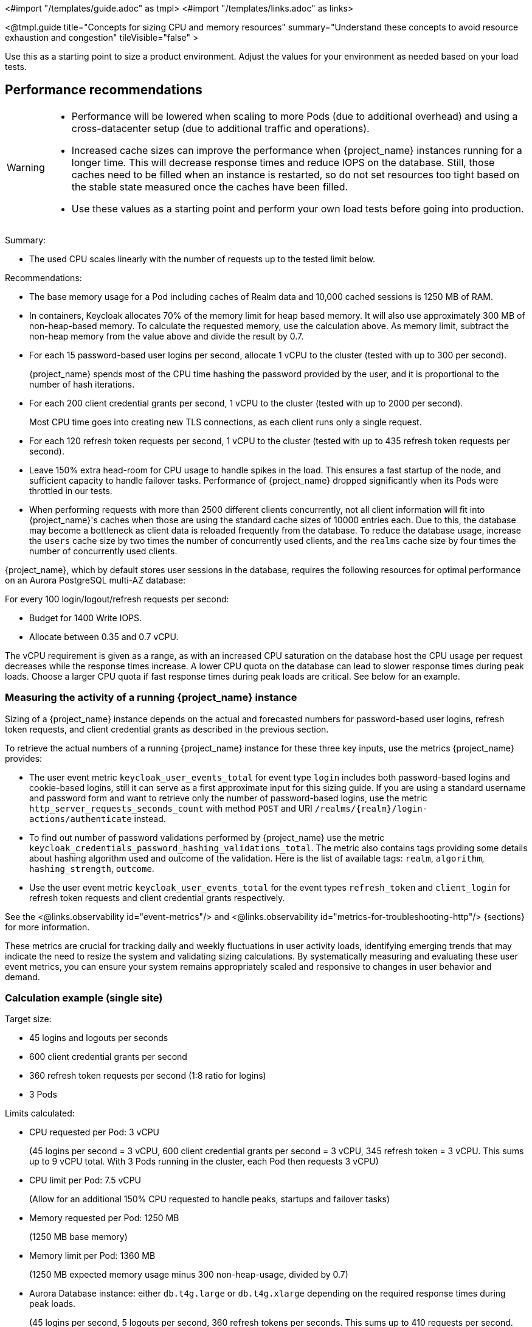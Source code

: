 <#import "/templates/guide.adoc" as tmpl>
<#import "/templates/links.adoc" as links>

<@tmpl.guide
title="Concepts for sizing CPU and memory resources"
summary="Understand these concepts to avoid resource exhaustion and congestion"
tileVisible="false" >

Use this as a starting point to size a product environment.
Adjust the values for your environment as needed based on your load tests.

== Performance recommendations

[WARNING]
====
* Performance will be lowered when scaling to more Pods (due to additional overhead) and using a cross-datacenter setup (due to additional traffic and operations).

* Increased cache sizes can improve the performance when {project_name} instances running for a longer time.
This will decrease response times and reduce IOPS on the database.
Still, those caches need to be filled when an instance is restarted, so do not set resources too tight based on the stable state measured once the caches have been filled.

* Use these values as a starting point and perform your own load tests before going into production.
====

Summary:

* The used CPU scales linearly with the number of requests up to the tested limit below.

Recommendations:

* The base memory usage for a Pod including caches of Realm data and 10,000 cached sessions is 1250 MB of RAM.

* In containers, Keycloak allocates 70% of the memory limit for heap based memory. It will also use approximately 300 MB of non-heap-based memory.
To calculate the requested memory, use the calculation above. As memory limit, subtract the non-heap memory from the value above and divide the result by 0.7.

* For each 15 password-based user logins per second, allocate 1 vCPU to the cluster (tested with up to 300 per second).
+
{project_name} spends most of the CPU time hashing the password provided by the user, and it is proportional to the number of hash iterations.

* For each 200 client credential grants per second, 1 vCPU to the cluster (tested with up to 2000 per second).
+
Most CPU time goes into creating new TLS connections, as each client runs only a single request.

* For each 120 refresh token requests per second, 1 vCPU to the cluster (tested with up to 435 refresh token requests per second).

* Leave 150% extra head-room for CPU usage to handle spikes in the load.
This ensures a fast startup of the node, and sufficient capacity to handle failover tasks.
Performance of {project_name} dropped significantly when its Pods were throttled in our tests.

* When performing requests with more than 2500 different clients concurrently, not all client information will fit into {project_name}'s caches when those are using the standard cache sizes of 10000 entries each.
Due to this, the database may become a bottleneck as client data is reloaded frequently from the database.
To reduce the database usage, increase the `users` cache size by two times the number of concurrently used clients, and the `realms` cache size by four times the number of concurrently used clients.

{project_name}, which by default stores user sessions in the database, requires the following resources for optimal performance on an Aurora PostgreSQL multi-AZ database:

For every 100 login/logout/refresh requests per second:

- Budget for 1400 Write IOPS.

- Allocate between 0.35 and 0.7 vCPU.

The vCPU requirement is given as a range, as with an increased CPU saturation on the database host the CPU usage per request decreases while the response times increase. A lower CPU quota on the database can lead to slower response times during peak loads. Choose a larger CPU quota if fast response times during peak loads are critical. See below for an example.

=== Measuring the activity of a running {project_name} instance

Sizing of a {project_name} instance depends on the actual and forecasted numbers for password-based user logins, refresh token requests, and client credential grants as described in the previous section.

To retrieve the actual numbers of a running {project_name} instance for these three key inputs, use the metrics {project_name} provides:

* The user event metric `keycloak_user_events_total` for event type `login` includes both password-based logins and cookie-based logins, still it can serve as a first approximate input for this sizing guide.
If you are using a standard username and password form and want to retrieve only the number of password-based logins, use the metric `http_server_requests_seconds_count` with method `POST` and URI `+/realms/{realm}/login-actions/authenticate+` instead.
* To find out number of password validations performed by {project_name} use the metric `keycloak_credentials_password_hashing_validations_total`.
The metric also contains tags providing some details about hashing algorithm used and outcome of the validation.
Here is the list of available tags: `realm`, `algorithm`, `hashing_strength`, `outcome`.
* Use the user event metric `keycloak_user_events_total` for the event types `refresh_token` and `client_login` for refresh token requests and client credential grants respectively.

See the <@links.observability id="event-metrics"/> and <@links.observability id="metrics-for-troubleshooting-http"/> {sections} for more information.

These metrics are crucial for tracking daily and weekly fluctuations in user activity loads,
identifying emerging trends that may indicate the need to resize the system and
validating sizing calculations.
By systematically measuring and evaluating these user event metrics,
you can ensure your system remains appropriately scaled and responsive to changes in user behavior and demand.

=== Calculation example (single site)

Target size:

* 45 logins and logouts per seconds
* 600 client credential grants per second
* 360 refresh token requests per second (1:8 ratio for logins)
* 3 Pods

Limits calculated:

* CPU requested per Pod: 3 vCPU
+
(45 logins per second = 3 vCPU, 600 client credential grants per second = 3 vCPU, 345 refresh token = 3 vCPU. This sums up to 9 vCPU total. With 3 Pods running in the cluster, each Pod then requests 3 vCPU)

* CPU limit per Pod: 7.5 vCPU
+
(Allow for an additional 150% CPU requested to handle peaks, startups and failover tasks)

* Memory requested per Pod: 1250 MB
+
(1250 MB base memory)

* Memory limit per Pod: 1360 MB
+
(1250 MB expected memory usage minus 300 non-heap-usage, divided by 0.7)

* Aurora Database instance: either `db.t4g.large` or `db.t4g.xlarge` depending on the required response times during peak loads.
+
(45 logins per second, 5 logouts per second, 360 refresh tokens per seconds.
This sums up to 410 requests per second.
This expected DB usage is 1.4 to 2.8 vCPU, with a DB idle load of 0.3 vCPU.
This indicates either a 2 vCPU `db.t4g.large` instance or a 4 vCPU `db.t4g.xlarge` instance.
A 2 vCPU `db.t4g.large` would be more cost-effective if the response times are allowed to be higher during peak usage.
In our tests, the median response time for a login and a token refresh increased by up to 120 ms once the CPU saturation reached 90% on a 2 vCPU `db.t4g.large` instance given this scenario.
For faster response times during peak usage, consider a 4 vCPU `db.t4g.xlarge` instance for this scenario.)

////
<#noparse>

./benchmark.sh eu-west-1 --scenario=keycloak.scenario.authentication.AuthorizationCode --server-url=${KEYCLOAK_URL} --realm-name=realm-0 --users-per-sec=45 --ramp-up=10 --refresh-token-period=2 --refresh-token-count=8 --logout-percentage=10 --measurement=600 --users-per-realm=20000 --log-http-on-failure

</#noparse>
////

=== Sizing a multi-site setup

To create the sizing an active-active Keycloak setup with two AZs in one AWS region, following these steps:

* Create the same number of Pods with the same memory sizing as above on the second site.

* The database sizing remains unchanged. Both sites will connect to the same database writer instance.

In regard to the sizing of CPU requests and limits, there are different approaches depending on the expected failover behavior:

Fast failover and more expensive::
Keep the CPU requests and limits as above for the second site. This way any remaining site can take over the traffic from the primary site immediately without the need to scale.

Slower failover and more cost-effective::
Reduce the CPU requests and limits as above by 50% for the second site. When one of the sites fails, scale the remaining site from 3 Pod to 6 Pods either manually, automated, or using a Horizontal Pod Autoscaler. This requires enough spare capacity on the cluster or cluster auto-scaling capabilities.

Alternative setup for some environments::
Reduce the CPU requests by 50% for the second site, but keep the CPU limits as above. This way, the remaining site can take the traffic, but only at the downside that the Nodes will experience CPU pressure and therefore slower response times during peak traffic.
The benefit of this setup is that the number of Pods does not need to scale during failovers which is simpler to set up.

== Reference architecture

The following setup was used to retrieve the settings above to run tests of about 10 minutes for different scenarios:

* OpenShift 4.16.x deployed on AWS via ROSA.
* Machine pool with `m5.2xlarge` instances.
* {project_name} deployed with the Operator and 3 pods in a high-availability setup with two sites in active/active mode.
* OpenShift's reverse proxy runs in the passthrough mode where the TLS connection of the client is terminated at the Pod.
* Database Amazon Aurora PostgreSQL in a multi-AZ setup.
* Default user password hashing with Argon2 and 5 hash iterations and minimum memory size 7 MiB https://cheatsheetseries.owasp.org/cheatsheets/Password_Storage_Cheat_Sheet.html#argon2id[as recommended by OWASP] (which is the default).
* Client credential grants do not use refresh tokens (which is the default).
* Database seeded with 20,000 users and 20,000 clients.
* Infinispan local caches at default of 10,000 entries, so not all clients and users fit into the cache, and some requests will need to fetch the data from the database.
* All authentication sessions in distributed caches as per default, with two owners per entries, allowing one failing Pod without losing data.
* All user and client sessions are stored in the database and are not cached in-memory as this was tested in a multi-site setup.
Expect a slightly higher performance for single-site setups as a fixed number of user and client sessions will be cached.
* OpenJDK 21

</@tmpl.guide>

